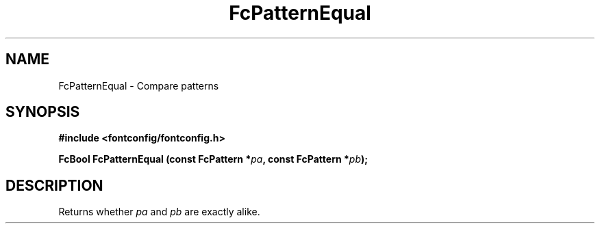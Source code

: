 .\" This manpage has been automatically generated by docbook2man 
.\" from a DocBook document.  This tool can be found at:
.\" <http://shell.ipoline.com/~elmert/comp/docbook2X/> 
.\" Please send any bug reports, improvements, comments, patches, 
.\" etc. to Steve Cheng <steve@ggi-project.org>.
.TH "FcPatternEqual" "3" "2022/03/31" "Fontconfig 2.14.0" ""

.SH NAME
FcPatternEqual \- Compare patterns
.SH SYNOPSIS
.sp
\fB#include <fontconfig/fontconfig.h>
.sp
FcBool FcPatternEqual (const FcPattern *\fIpa\fB, const FcPattern *\fIpb\fB);
\fR
.SH "DESCRIPTION"
.PP
Returns whether \fIpa\fR and \fIpb\fR are exactly alike.
